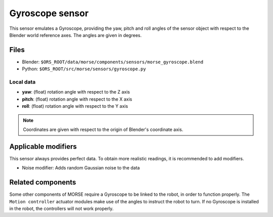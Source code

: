 Gyroscope sensor
================

This sensor emulates a Gyroscope, providing the yaw, pitch and roll angles of the sensor object with respect to the Blender world reference axes.
The angles are given in degrees.

Files
-----
- Blender: ``$ORS_ROOT/data/morse/components/sensors/morse_gyroscope.blend``
- Python: ``$ORS_ROOT/src/morse/sensors/gyroscope.py``

Local data
~~~~~~~~~~
- **yaw**: (float) rotation angle with respect to the Z axis
- **pitch**: (float) rotation angle with respect to the X axis
- **roll**: (float) rotation angle with respect to the Y axis

.. note:: Coordinates are given with respect to the origin of Blender's coordinate axis.

Applicable modifiers
--------------------

This sensor always provides perfect data.
To obtain more realistic readings, it is recommended to add modifiers.

- Noise modifier: Adds random Gaussian noise to the data

Related components
------------------

Some other components of MORSE require a Gyroscope to be linked to the robot, in order to function properly. The ``Motion controller`` actuator modules make use of the angles to instruct the robot to turn. If no Gyroscope is installed in the robot, the controllers will not work properly.
